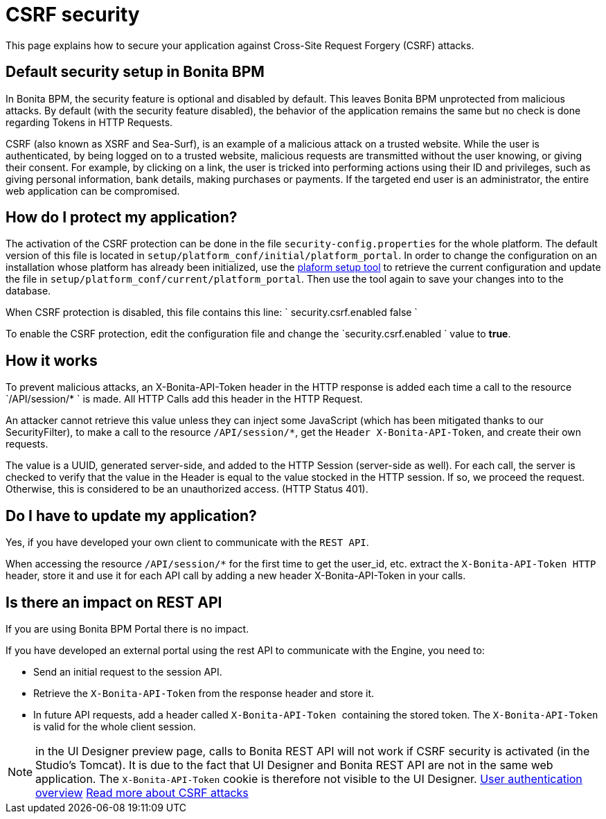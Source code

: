 = CSRF security
:description: This page explains how to secure your application against Cross-Site Request Forgery (CSRF) attacks.

This page explains how to secure your application against Cross-Site Request Forgery (CSRF) attacks.

== Default security setup in Bonita BPM

In Bonita BPM, the security feature is optional and disabled by default. This leaves Bonita BPM unprotected from malicious attacks.
By default (with the security feature disabled), the behavior of the application remains the same but no check is done regarding Tokens in HTTP Requests.

CSRF (also known as XSRF and Sea-Surf), is an example of a malicious attack on a trusted website.
While the user is authenticated, by being logged on to a trusted website, malicious requests are transmitted without the user knowing, or giving their consent.
For example, by clicking on a link, the user is tricked into performing actions using their ID and privileges, such as giving personal information, bank details, making purchases or payments.
If the targeted end user is an administrator, the entire web application can be compromised.

== How do I protect my application?

The activation of the CSRF protection can be done in the file `security-config.properties` for the whole platform.
The default version of this file is located in `setup/platform_conf/initial/platform_portal`. In order to change the configuration on an installation whose platform has already been initialized, use the xref:BonitaBPM_platform_setup.adoc[plaform setup tool] to retrieve the current configuration and update the file in `setup/platform_conf/current/platform_portal`. Then use the tool again to save your changes into to the database.

When CSRF protection is disabled, this file contains this line:
`
security.csrf.enabled false
`

To enable the CSRF protection, edit the configuration file and change the `security.csrf.enabled ` value to *true*.

== How it works

To prevent malicious attacks, an X-Bonita-API-Token header in the HTTP response is added each time a call to the resource `/API/session/* ` is made.
All HTTP Calls add this header in the HTTP Request.

An attacker cannot retrieve this value unless they can inject some JavaScript (which has been mitigated thanks to our SecurityFilter), to make a call to the resource `/API/session/*`,
get the `Header X-Bonita-API-Token`, and create their own requests.

The value is a UUID, generated server-side, and added to the HTTP Session (server-side as well).
For each call, the server is checked to verify that the value in the Header is equal to the value stocked in the HTTP session.
If so, we proceed the request. Otherwise, this is considered to be an unauthorized access. (HTTP Status 401).

== Do I have to update my application?

Yes, if you have developed your own client to communicate with the `REST API`.

When accessing the resource `/API/session/*` for the first time to get the user_id, etc. extract the ``X-Bonita-API-Token HTTP ``header,
store it and use it for each API call by adding a new header X-Bonita-API-Token in your calls.

== Is there an impact on REST API

If you are using Bonita BPM Portal there is no impact.

If you have developed an external portal using the rest API to communicate with the Engine, you need to:

* Send an initial request to the session API.
* Retrieve the `X-Bonita-API-Token` from the response header and store it.
* In future API requests, add a header called ``X-Bonita-API-Token ``containing the stored token. The `X-Bonita-API-Token` is valid for the whole client session.

NOTE: in the UI Designer preview page, calls to Bonita REST API will not work if CSRF security is activated (in the Studio's Tomcat). It is due to the fact that UI Designer and Bonita REST API are not in the same web application.
The `X-Bonita-API-Token` cookie is therefore not visible to the UI Designer.
xref:user-authentication-overview.adoc[User authentication overview]
http://www.acunetix.com/websitesecurity/csrf-attacks[Read more about CSRF attacks]
